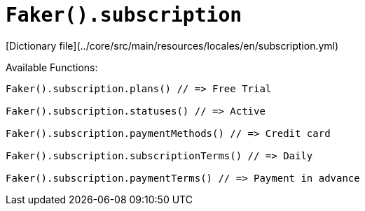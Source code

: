 # `Faker().subscription`

[Dictionary file](../core/src/main/resources/locales/en/subscription.yml)

Available Functions:  
```kotlin
Faker().subscription.plans() // => Free Trial

Faker().subscription.statuses() // => Active

Faker().subscription.paymentMethods() // => Credit card

Faker().subscription.subscriptionTerms() // => Daily

Faker().subscription.paymentTerms() // => Payment in advance
```
